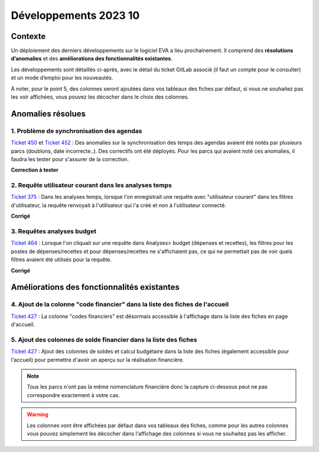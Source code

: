 Développements 2023 10
======================

Contexte
~~~~~~~~

Un déploiement des derniers développements sur le logiciel EVA a lieu prochainement. Il comprend des **résolutions d’anomalies** et des **améliorations des fonctionnalités existantes**.

Les développements sont détaillés ci-après, avec le détail du ticket GitLab associé (il faut un compte pour le consulter) et un mode d’emploi pour les nouveautés.

À noter, pour le point 5, des colonnes seront ajoutées dans vos tableaux des fiches par défaut, si vous ne souhaitez pas les voir affichées, vous pouvez les décocher dans le choix des colonnes.


Anomalies résolues
~~~~~~~~~~~~~~~~~~

1. Problème de synchronisation des agendas
##########################################
`Ticket 450 <https://gitlab.com/logiciel-eva/logiciel-eva/-/issues/450>`_ et `Ticket 452 <https://gitlab.com/logiciel-eva/logiciel-eva/-/issues/450>`_ : 
Des anomalies sur la synchronisation des temps des agendas avaient été notés par plusieurs parcs (doublons, date incorrecte..). Des correctifs ont été déployés. Pour les parcs qui avaient noté ces anomalies, il faudra les tester pour s'assurer de la correction.

**Correction à tester**

2. Requête utilisateur courant dans les analyses temps
######################################################
`Ticket 375 <https://gitlab.com/logiciel-eva/logiciel-eva/-/issues/375>`_ : 
Dans les analyses temps, lorsque l'on enregistrait une requête avec "utilisateur courant" dans les filtres d'utilisateur, la requête renvoyait à l'utilisateur qui l'a créé et non à l'utilisateur connecté. 

**Corrigé**

.. image:: images/Requête_temps.png
   :width: 200


3. Requêtes analyses budget
############################
`Ticket 464 <https://gitlab.com/logiciel-eva/logiciel-eva/-/issues/464>`_ : 
Lorsque l'on cliquait sur une requête dans Analyses> budget (dépenses et recettes), les filtres pour les postes de dépenses/recettes et pour dépenses/recettes ne s'affichaient pas, ce qui ne permettait pas de voir quels filtres avaient été utilisés pour la requête.

**Corrigé**

.. image:: images/Requête_analyses_bud.png
   :width: 200


Améliorations des fonctionnalités existantes
~~~~~~~~~~~~~~~~~~~~~~~~~~~~~~~~~~~~~~~~~~~~

4. Ajout de la colonne "code financier" dans la liste des fiches de l'accueil
#############################################################################
`Ticket 427 <https://gitlab.com/logiciel-eva/logiciel-eva/-/issues/427>`_ : 
La colonne "codes financiers" est désormais accessible à l'affichage dans la liste des fiches en page d'accueil.

.. image:: images/Colonne_codeFin.png
   :width: 200

5. Ajout des colonnes de solde financier dans la liste des fiches
#################################################################
`Ticket 427 <https://gitlab.com/logiciel-eva/logiciel-eva/-/issues/427>`_ : 
Ajout des colonnes de soldes et calcul budgétaire dans la liste des fiches (également accessible pour l'accueil) pour permettre d'avoir un aperçu sur la réalisation financière.

.. note::
   Tous les parcs n'ont pas la même nomenclature financière donc la capture ci-dessous peut ne pas correspondre exactement à votre cas.

.. image:: images/Colonnes_solde.png
   :width: 200


.. warning::
   Les colonnes vont être affichées par défaut dans vos tableaux des fiches, comme pour les autres colonnes vous pouvez simplement les décocher dans l'affichage des colonnes si vous ne souhaitez pas les afficher.


.. image:: images/Colonnes_cochées.png
   :width: 200
